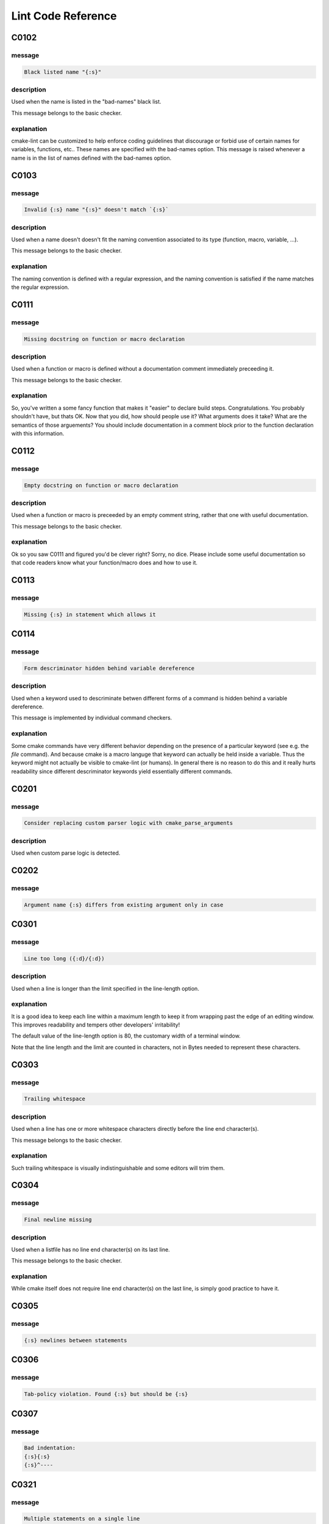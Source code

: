
.. _lint-checks:

===================
Lint Code Reference
===================

.. _C0102:

-----
C0102
-----

message
-------

.. code:: 

    Black listed name "{:s}"


description
-----------

Used when the name is listed in the "bad-names" black list.

This message belongs to the basic checker.


explanation
-----------

cmake-lint can be customized to help enforce coding guidelines that discourage
or forbid use of certain names for variables, functions, etc.. These names are
specified with the bad-names option. This message is raised whenever a name is
in the list of names defined with the bad-names option.


.. _C0103:

-----
C0103
-----

message
-------

.. code:: 

    Invalid {:s} name "{:s}" doesn't match `{:s}`


description
-----------

Used when a name doesn't doesn't fit the naming convention associated to its
type (function, macro, variable, ...).

This message belongs to the basic checker.


explanation
-----------

The naming convention is defined with a regular expression, and the naming
convention is satisfied if the name matches the regular expression.


.. _C0111:

-----
C0111
-----

message
-------

.. code:: 

    Missing docstring on function or macro declaration


description
-----------

Used when a function or macro is defined without a documentation comment
immediately preceeding it.

This message belongs to the basic checker.


explanation
-----------

So, you've written a some fancy function that makes it "easier" to declare build
steps. Congratulations. You probably shouldn't have, but thats OK. Now that you
did, how should people use it? What arguments does it take? What are the
semantics of those arguements? You should include documentation in a comment
block prior to the function declaration with this information.


.. _C0112:

-----
C0112
-----

message
-------

.. code:: 

    Empty docstring on function or macro declaration


description
-----------

Used when a function or macro is preceeded by an empty comment string, rather
that one with useful documentation.

This message belongs to the basic checker.


explanation
-----------

Ok so you saw C0111 and figured you'd be clever right? Sorry, no dice. Please
include some useful documentation so that code readers know what your
function/macro does and how to use it.


.. _C0113:

-----
C0113
-----

message
-------

.. code:: 

    Missing {:s} in statement which allows it


.. _C0114:

-----
C0114
-----

message
-------

.. code:: 

    Form descriminator hidden behind variable dereference


description
-----------

Used when a keyword used to descriminate betwen different forms of a command is
hidden behind a variable dereference.

This message is implemented by individual command checkers.


explanation
-----------

Some cmake commands have very different behavior depending on the presence of
a particular keyword (see e.g. the `file` command). And because cmake is a
macro languge that keyword can actually be held inside a variable. Thus the
keyword might not actually be visible to cmake-lint (or humans). In general
there is no reason to do this and it really hurts readability since different
descriminator keywords yield essentially different commands.


.. _C0201:

-----
C0201
-----

message
-------

.. code:: 

    Consider replacing custom parser logic with cmake_parse_arguments


description
-----------

Used when custom parse logic is detected.


.. _C0202:

-----
C0202
-----

message
-------

.. code:: 

    Argument name {:s} differs from existing argument only in case


.. _C0301:

-----
C0301
-----

message
-------

.. code:: 

    Line too long ({:d}/{:d})


description
-----------

Used when a line is longer than the limit specified in the line-length
option.


explanation
-----------

It is a good idea to keep each line within a maximum length to keep it from
wrapping past the edge of an editing window. This improves readability and
tempers other developers' irritability!

The default value of the line-length option is 80, the customary width of a
terminal window.

Note that the line length and the limit are counted in characters, not in Bytes
needed to represent these characters.


.. _C0303:

-----
C0303
-----

message
-------

.. code:: 

    Trailing whitespace


description
-----------

Used when a line has one or more whitespace characters directly before the line
end character(s).

This message belongs to the basic checker.


explanation
-----------

Such trailing whitespace is visually indistinguishable and some editors will
trim them.


.. _C0304:

-----
C0304
-----

message
-------

.. code:: 

    Final newline missing


description
-----------

Used when a listfile has no line end character(s) on its last line.

This message belongs to the basic checker.


explanation
-----------

While cmake itself does not require line end character(s) on the last line,
is simply good practice to have it.


.. _C0305:

-----
C0305
-----

message
-------

.. code:: 

    {:s} newlines between statements


.. _C0306:

-----
C0306
-----

message
-------

.. code:: 

    Tab-policy violation. Found {:s} but should be {:s}


.. _C0307:

-----
C0307
-----

message
-------

.. code:: 

    Bad indentation:
    {:s}{:s}
    {:s}^----



.. _C0321:

-----
C0321
-----

message
-------

.. code:: 

    Multiple statements on a single line


.. _C0327:

-----
C0327
-----

message
-------

.. code:: 

    Wrong line ending ({:s})


description
-----------

Used when a line ends with the wrong line ending character. e.g. A line ends
with "\r\n" when configured for "\n".

This message belongs to the basic checker.


explanation
-----------

While cmake itself does not enforce a particular line ending, it is good
practice for a project to be consist with their line endings.


.. _E0011:

-----
E0011
-----

message
-------

.. code:: 

    Unrecognized file option {:s}


description
-----------

Used when an unrecognized pragma is encountered.


explanation
-----------

cmake-lint allows for some inline comments to supress warnings (among other
things). This lint is emitted if a bad option key is provided in such a pragma


.. _E0012:

-----
E0012
-----

message
-------

.. code:: 

    Bad option value {:s}


description
-----------

Used when a cmake-lint pragma is encountered which attempts to alter some option
in an invalid way.

This message belongs to the basic checker.


explanation
-----------

cmake-lint allows for some inline comments to supress warnings (among other
things). This lint is emitted if a bad option is provided to one of these
pragmas.


.. _E0103:

-----
E0103
-----

message
-------

.. code:: 

    {:s} outside of loop


description
-----------

Used when a break() or continue() statement is used outside a loop.

This message belongs to the basic checker.


.. _E0108:

-----
E0108
-----

message
-------

.. code:: 

    Duplicate argument name {:s} in function/macro definition


.. _E0109:

-----
E0109
-----

message
-------

.. code:: 

    Invalid argument name {:s} in function/macro definition


.. _E1120:

-----
E1120
-----

message
-------

.. code:: 

    Missing required positional argument


description
-----------

Used when a positional argument group expecting an exact number of arguments
is closed (by a parenthesis) before that number of arguments is found.

This message belongs to the basic checker.


.. _E1121:

-----
E1121
-----

message
-------

.. code:: 

    Too many positional arguments


description
-----------

Used when a positional argument is found when no argument group is expected.

This message is implemented by individual command checkers


.. _E1122:

-----
E1122
-----

message
-------

.. code:: 

    Duplicate keyword argument {:s}


description
-----------


Used when a keyword shows up more than once within an argument group. In
general, only COMMAND is allowed more than once.


.. _E1125:

-----
E1125
-----

message
-------

.. code:: 

    Missing required keyword argument {:s}


.. _E1126:

-----
E1126
-----

message
-------

.. code:: 

    Invalid form descriminator


description
-----------


Used when a keyword used to descriminate between different command forms is
ommitted.


.. _R0911:

-----
R0911
-----

message
-------

.. code:: 

    Too many return statements {:d}/{:d}


.. _R0912:

-----
R0912
-----

message
-------

.. code:: 

    Too many branches {:d}/{:d}


.. _R0913:

-----
R0913
-----

message
-------

.. code:: 

    Too many named arguments {:d}/{:d}


.. _R0914:

-----
R0914
-----

message
-------

.. code:: 

    Too many local variables {:d}/{:d}


.. _R0915:

-----
R0915
-----

message
-------

.. code:: 

    Too many statements {:d}/{:d}


.. _W0101:

-----
W0101
-----

message
-------

.. code:: 

    Unreachable code


.. _W0104:

-----
W0104
-----

message
-------

.. code:: 

    Use of deprecated command {:s}


.. _W0105:

-----
W0105
-----

message
-------

.. code:: 

    {:s} variable '{:s}' which matches a built-in except for case


description
-----------


This warning means that you are using a variable such as,
for example, `cmake_cxx_standard` which matches a builtin variable
(`CMAKE_CXX_STANDARD`) except for the case. If this was intentional, then it's
bad practice as it causes confusion (there are two variables in the namespace
with identical name except for case), though it was probably not intentional
and you probably aren't assigning to the correct variable.

This warning may be emitted for assignment (e.g. `set()` or `list()`) as
well as for variable expansion in an argument (e.g. `"${CMAKE_Cxx_STANDARD}"`).


.. _W0106:

-----
W0106
-----

message
-------

.. code:: 

    String looks like a variable reference missing an {:s} tag '{:s}'


